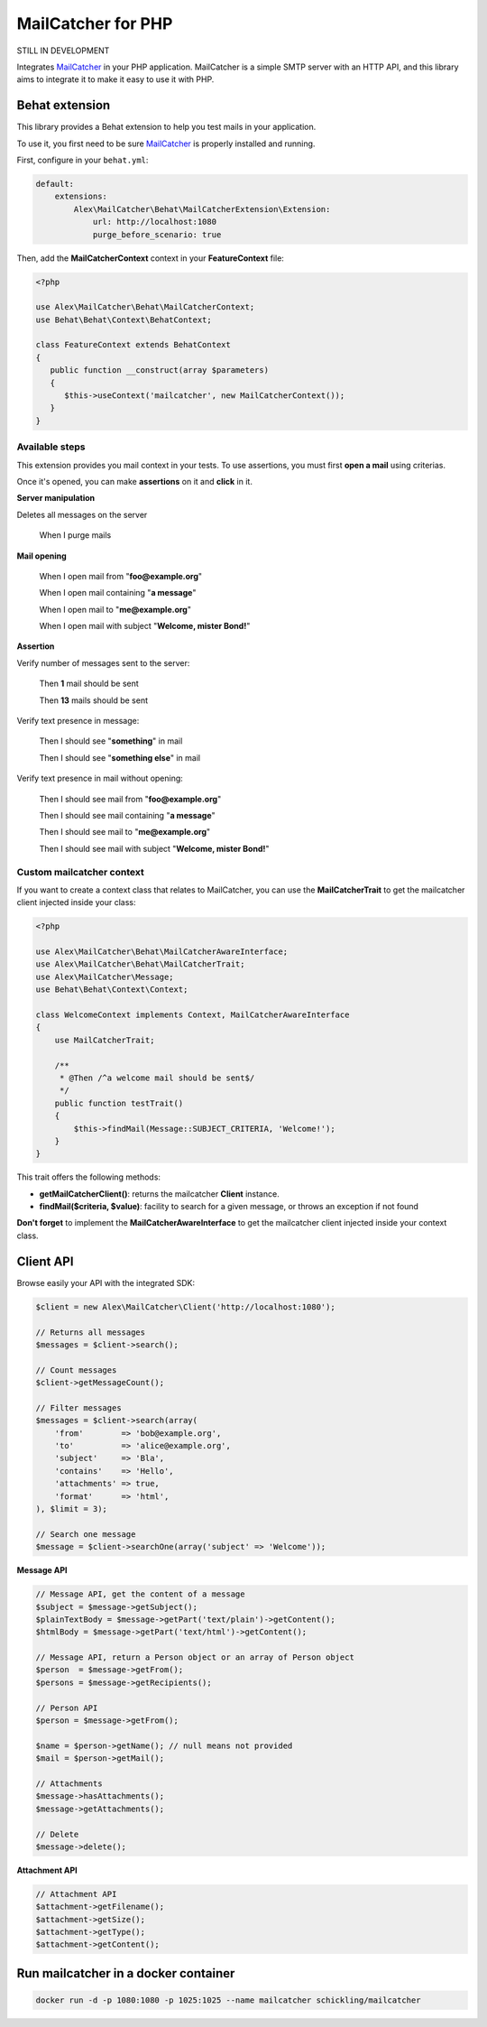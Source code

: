 MailCatcher for PHP
===================

.. image:: https://travis-ci.org/alexandresalome/mailcatcher.png?branch=master
   :alt: Build status
   :target: https://travis-ci.org/alexandresalome/mailcatcher

STILL IN DEVELOPMENT

Integrates `MailCatcher <http://mailcatcher.me>`_ in your PHP application.
MailCatcher is a simple SMTP server with an HTTP API, and this library aims to
integrate it to make it easy to use it with PHP.

Behat extension
---------------

This library provides a Behat extension to help you test mails in your application.

To use it, you first need to be sure `MailCatcher <http://mailcatcher.me>`_ is
properly installed and running.

First, configure in your ``behat.yml``:

.. code-block:: yaml

    default:
        extensions:
            Alex\MailCatcher\Behat\MailCatcherExtension\Extension:
                url: http://localhost:1080
                purge_before_scenario: true

Then, add the **MailCatcherContext** context in your **FeatureContext** file:

.. code-block:: php

   <?php

   use Alex\MailCatcher\Behat\MailCatcherContext;
   use Behat\Behat\Context\BehatContext;

   class FeatureContext extends BehatContext
   {
      public function __construct(array $parameters)
      {
         $this->useContext('mailcatcher', new MailCatcherContext());
      }
   }

Available steps
:::::::::::::::

This extension provides you mail context in your tests. To use assertions, you
must first **open a mail** using criterias.

Once it's opened, you can make **assertions** on it and **click** in it.

**Server manipulation**

Deletes all messages on the server

    When I purge mails

**Mail opening**

     When I open mail from "**foo@example.org**"

     When I open mail containing "**a message**"

     When I open mail to "**me@example.org**"

     When I open mail with subject "**Welcome, mister Bond!**"

**Assertion**

Verify number of messages sent to the server:

    Then **1** mail should be sent

    Then **13** mails should be sent

Verify text presence in message:

     Then I should see "**something**" in mail

     Then I should see "**something else**" in mail

Verify text presence in mail without opening:

     Then I should see mail from "**foo@example.org**"

     Then I should see mail containing "**a message**"

     Then I should see mail to "**me@example.org**"

     Then I should see mail with subject "**Welcome, mister Bond!**"

Custom mailcatcher context
::::::::::::::::::::::::::


If you want to create a context class that relates to MailCatcher, you can use the **MailCatcherTrait** to get the mailcatcher client injected inside your class:

.. code-block:: php

   <?php

   use Alex\MailCatcher\Behat\MailCatcherAwareInterface;
   use Alex\MailCatcher\Behat\MailCatcherTrait;
   use Alex\MailCatcher\Message;
   use Behat\Behat\Context\Context;

   class WelcomeContext implements Context, MailCatcherAwareInterface
   {
       use MailCatcherTrait;

       /**
        * @Then /^a welcome mail should be sent$/
        */
       public function testTrait()
       {
           $this->findMail(Message::SUBJECT_CRITERIA, 'Welcome!');
       }
   }

This trait offers the following methods:

* **getMailCatcherClient()**: returns the mailcatcher **Client**  instance.
* **findMail($criteria, $value)**: facility to search for a given message, or throws an exception if not found

**Don't forget** to implement the **MailCatcherAwareInterface** to get the mailcatcher client injected inside your context class.

Client API
----------

Browse easily your API with the integrated SDK:

.. code-block:: php

    $client = new Alex\MailCatcher\Client('http://localhost:1080');

    // Returns all messages
    $messages = $client->search();

    // Count messages
    $client->getMessageCount();

    // Filter messages
    $messages = $client->search(array(
        'from'        => 'bob@example.org',
        'to'          => 'alice@example.org',
        'subject'     => 'Bla',
        'contains'    => 'Hello',
        'attachments' => true,
        'format'      => 'html',
    ), $limit = 3);

    // Search one message
    $message = $client->searchOne(array('subject' => 'Welcome'));

**Message API**

.. code-block:: php

    // Message API, get the content of a message
    $subject = $message->getSubject();
    $plainTextBody = $message->getPart('text/plain')->getContent();
    $htmlBody = $message->getPart('text/html')->getContent();

    // Message API, return a Person object or an array of Person object
    $person  = $message->getFrom();
    $persons = $message->getRecipients();

    // Person API
    $person = $message->getFrom();

    $name = $person->getName(); // null means not provided
    $mail = $person->getMail();

    // Attachments
    $message->hasAttachments();
    $message->getAttachments();

    // Delete
    $message->delete();

**Attachment API**

.. code-block:: php

    // Attachment API
    $attachment->getFilename();
    $attachment->getSize();
    $attachment->getType();
    $attachment->getContent();

Run mailcatcher in a docker container
-------------------------------------

.. code-block:: bash

    docker run -d -p 1080:1080 -p 1025:1025 --name mailcatcher schickling/mailcatcher
